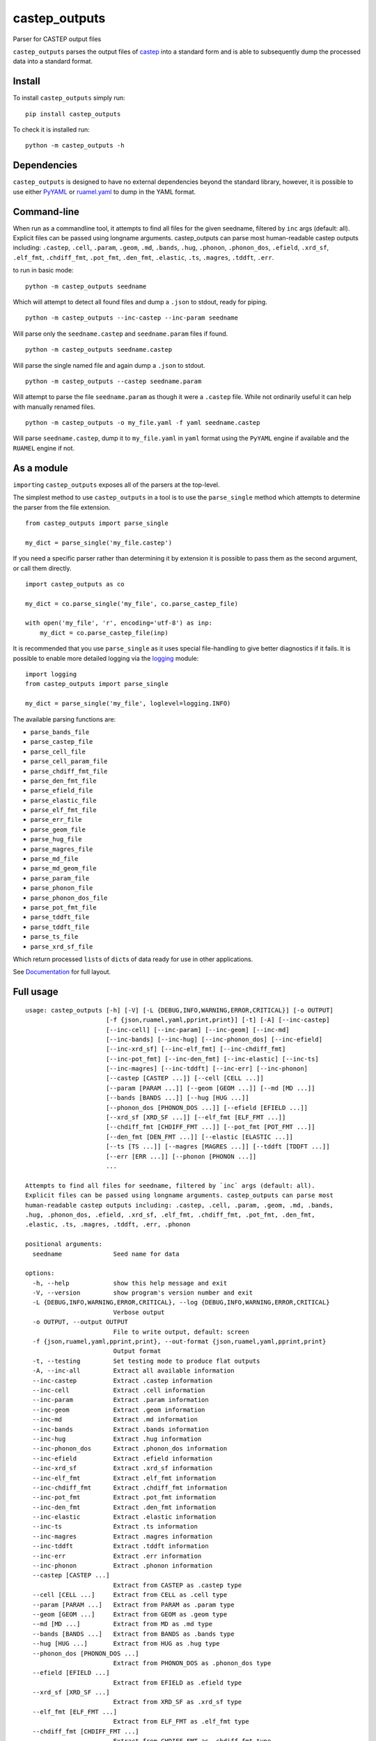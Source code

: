 castep_outputs
==============

Parser for CASTEP output files

``castep_outputs`` parses the output files of `castep
<https://www.castep.org/>`__ into a standard form and is able to subsequently
dump the processed data into a standard format.

Install
-------

To install ``castep_outputs`` simply run:

::

   pip install castep_outputs

To check it is installed run:

::

   python -m castep_outputs -h

Dependencies
------------

``castep_outputs`` is designed to have no external dependencies beyond the
standard library, however, it is possible to use either `PyYAML
<https://pypi.org/project/PyYAML/>`__ or `ruamel.yaml
<https://pypi.org/project/ruamel.yaml/>`__ to dump in the YAML format.

Command-line
------------

When run as a commandline tool, it attempts to find all files for the
given seedname, filtered by ``inc`` args (default: all). Explicit
files can be passed using longname arguments. castep_outputs can parse
most human-readable castep outputs including: ``.castep``, ``.cell``,
``.param``, ``.geom``, ``.md``, ``.bands``, ``.hug``, ``.phonon``,
``.phonon_dos``, ``.efield``, ``.xrd_sf``, ``.elf_fmt``,
``.chdiff_fmt``, ``.pot_fmt``, ``.den_fmt``, ``.elastic``, ``.ts``,
``.magres``, ``.tddft``, ``.err``.

to run in basic mode:

::

   python -m castep_outputs seedname

Which will attempt to detect all found files and dump a ``.json`` to
stdout, ready for piping.

::

   python -m castep_outputs --inc-castep --inc-param seedname

Will parse only the ``seedname.castep`` and ``seedname.param`` files if
found.

::

   python -m castep_outputs seedname.castep

Will parse the single named file and again dump a ``.json`` to stdout.

::

   python -m castep_outputs --castep seedname.param

Will attempt to parse the file ``seedname.param`` as though it were a
``.castep`` file. While not ordinarily useful it can help with manually renamed
files.

::

   python -m castep_outputs -o my_file.yaml -f yaml seedname.castep

Will parse ``seedname.castep``, dump it to ``my_file.yaml`` in ``yaml`` format
using the ``PyYAML`` engine if available and the ``RUAMEL`` engine if not.

As a module
-----------

``import``\ ing ``castep_outputs`` exposes all of the parsers at the
top-level.

The simplest method to use ``castep_outputs`` in a tool is to use the
``parse_single`` method which attempts to determine the parser from the file
extension.

::

   from castep_outputs import parse_single

   my_dict = parse_single('my_file.castep')

If you need a specific parser rather than determining it by extension
it is possible to pass them as the second argument, or call them
directly.

::

   import castep_outputs as co

   my_dict = co.parse_single('my_file', co.parse_castep_file)

   with open('my_file', 'r', encoding='utf-8') as inp:
       my_dict = co.parse_castep_file(inp)

It is recommended that you use ``parse_single`` as it uses special file-handling
to give better diagnostics if it fails. It is possible to enable more detailed
logging via the `logging
<https://docs.python.org/3/library/logging.html#logging.basicConfig>`_ module:

::

   import logging
   from castep_outputs import parse_single

   my_dict = parse_single('my_file', loglevel=logging.INFO)

The available parsing functions are:

-  ``parse_bands_file``
-  ``parse_castep_file``
-  ``parse_cell_file``
-  ``parse_cell_param_file``
-  ``parse_chdiff_fmt_file``
-  ``parse_den_fmt_file``
-  ``parse_efield_file``
-  ``parse_elastic_file``
-  ``parse_elf_fmt_file``
-  ``parse_err_file``
-  ``parse_geom_file``
-  ``parse_hug_file``
-  ``parse_magres_file``
-  ``parse_md_file``
-  ``parse_md_geom_file``
-  ``parse_param_file``
-  ``parse_phonon_file``
-  ``parse_phonon_dos_file``
-  ``parse_pot_fmt_file``
-  ``parse_tddft_file``
-  ``parse_tddft_file``
-  ``parse_ts_file``
-  ``parse_xrd_sf_file``

Which return processed ``list``\ s of ``dict``\ s of data ready for use
in other applications.

See `Documentation <https://oerc0122.github.io/castep_outputs/intro.html>`_ for full layout.

Full usage
----------

::

   usage: castep_outputs [-h] [-V] [-L {DEBUG,INFO,WARNING,ERROR,CRITICAL}] [-o OUTPUT]
                         [-f {json,ruamel,yaml,pprint,print}] [-t] [-A] [--inc-castep]
                         [--inc-cell] [--inc-param] [--inc-geom] [--inc-md]
                         [--inc-bands] [--inc-hug] [--inc-phonon_dos] [--inc-efield]
                         [--inc-xrd_sf] [--inc-elf_fmt] [--inc-chdiff_fmt]
                         [--inc-pot_fmt] [--inc-den_fmt] [--inc-elastic] [--inc-ts]
                         [--inc-magres] [--inc-tddft] [--inc-err] [--inc-phonon]
                         [--castep [CASTEP ...]] [--cell [CELL ...]]
                         [--param [PARAM ...]] [--geom [GEOM ...]] [--md [MD ...]]
                         [--bands [BANDS ...]] [--hug [HUG ...]]
                         [--phonon_dos [PHONON_DOS ...]] [--efield [EFIELD ...]]
                         [--xrd_sf [XRD_SF ...]] [--elf_fmt [ELF_FMT ...]]
                         [--chdiff_fmt [CHDIFF_FMT ...]] [--pot_fmt [POT_FMT ...]]
                         [--den_fmt [DEN_FMT ...]] [--elastic [ELASTIC ...]]
                         [--ts [TS ...]] [--magres [MAGRES ...]] [--tddft [TDDFT ...]]
                         [--err [ERR ...]] [--phonon [PHONON ...]]
                         ...

   Attempts to find all files for seedname, filtered by `inc` args (default: all).
   Explicit files can be passed using longname arguments. castep_outputs can parse most
   human-readable castep outputs including: .castep, .cell, .param, .geom, .md, .bands,
   .hug, .phonon_dos, .efield, .xrd_sf, .elf_fmt, .chdiff_fmt, .pot_fmt, .den_fmt,
   .elastic, .ts, .magres, .tddft, .err, .phonon

   positional arguments:
     seedname              Seed name for data

   options:
     -h, --help            show this help message and exit
     -V, --version         show program's version number and exit
     -L {DEBUG,INFO,WARNING,ERROR,CRITICAL}, --log {DEBUG,INFO,WARNING,ERROR,CRITICAL}
                           Verbose output
     -o OUTPUT, --output OUTPUT
                           File to write output, default: screen
     -f {json,ruamel,yaml,pprint,print}, --out-format {json,ruamel,yaml,pprint,print}
                           Output format
     -t, --testing         Set testing mode to produce flat outputs
     -A, --inc-all         Extract all available information
     --inc-castep          Extract .castep information
     --inc-cell            Extract .cell information
     --inc-param           Extract .param information
     --inc-geom            Extract .geom information
     --inc-md              Extract .md information
     --inc-bands           Extract .bands information
     --inc-hug             Extract .hug information
     --inc-phonon_dos      Extract .phonon_dos information
     --inc-efield          Extract .efield information
     --inc-xrd_sf          Extract .xrd_sf information
     --inc-elf_fmt         Extract .elf_fmt information
     --inc-chdiff_fmt      Extract .chdiff_fmt information
     --inc-pot_fmt         Extract .pot_fmt information
     --inc-den_fmt         Extract .den_fmt information
     --inc-elastic         Extract .elastic information
     --inc-ts              Extract .ts information
     --inc-magres          Extract .magres information
     --inc-tddft           Extract .tddft information
     --inc-err             Extract .err information
     --inc-phonon          Extract .phonon information
     --castep [CASTEP ...]
                           Extract from CASTEP as .castep type
     --cell [CELL ...]     Extract from CELL as .cell type
     --param [PARAM ...]   Extract from PARAM as .param type
     --geom [GEOM ...]     Extract from GEOM as .geom type
     --md [MD ...]         Extract from MD as .md type
     --bands [BANDS ...]   Extract from BANDS as .bands type
     --hug [HUG ...]       Extract from HUG as .hug type
     --phonon_dos [PHONON_DOS ...]
                           Extract from PHONON_DOS as .phonon_dos type
     --efield [EFIELD ...]
                           Extract from EFIELD as .efield type
     --xrd_sf [XRD_SF ...]
                           Extract from XRD_SF as .xrd_sf type
     --elf_fmt [ELF_FMT ...]
                           Extract from ELF_FMT as .elf_fmt type
     --chdiff_fmt [CHDIFF_FMT ...]
                           Extract from CHDIFF_FMT as .chdiff_fmt type
     --pot_fmt [POT_FMT ...]
                           Extract from POT_FMT as .pot_fmt type
     --den_fmt [DEN_FMT ...]
                           Extract from DEN_FMT as .den_fmt type
     --elastic [ELASTIC ...]
                           Extract from ELASTIC as .elastic type
     --ts [TS ...]         Extract from TS as .ts type
     --magres [MAGRES ...]
                           Extract from MAGRES as .magres type
     --tddft [TDDFT ...]   Extract from TDDFT as .tddft type
     --err [ERR ...]       Extract from ERR as .err type
     --phonon [PHONON ...]
                           Extract from PHONON as .phonon type

Current Parsers:

-  ``.bands``
-  ``.castep``
-  ``.cell``
-  ``.chdiff_fmt``
-  ``.den_fmt``
-  ``.efield``
-  ``.elastic``
-  ``.elf_fmt``
-  ``.err``
-  ``.geom``
-  ``.hug``
-  ``.magres``
-  ``.md``
-  ``.param``
-  ``.phonon``
-  ``.phonon_dos``
-  ``.pot_fmt``
-  ``.tddft``
-  ``.ts``
-  ``.xrd_sf``

Current dumpers:

-  ``json``
-  ``ruamel.yaml``
-  ``pyyaml``
-  ``print``
-  ``pprint``
